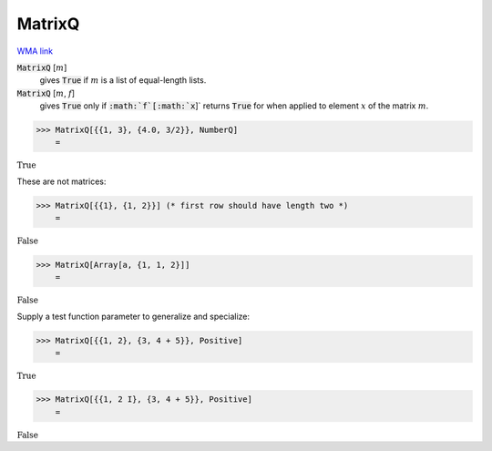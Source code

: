 MatrixQ
=======

`WMA link <https://reference.wolfram.com/language/ref/MatrixQ.html>`_


:code:`MatrixQ` [:math:`m`]
    gives :code:`True`  if :math:`m` is a list of equal-length lists.

:code:`MatrixQ` [:math:`m`, :math:`f`]
    gives :code:`True`  only if :code:`:math:`f`[:math:`x`]`  returns :code:`True`  for when applied to          element :math:`x` of the matrix :math:`m`.





>>> MatrixQ[{{1, 3}, {4.0, 3/2}}, NumberQ]
    =

:math:`\text{True}`



These are not matrices:

>>> MatrixQ[{{1}, {1, 2}}] (* first row should have length two *)
    =

:math:`\text{False}`


>>> MatrixQ[Array[a, {1, 1, 2}]]
    =

:math:`\text{False}`



Supply a test function parameter to generalize and specialize:

>>> MatrixQ[{{1, 2}, {3, 4 + 5}}, Positive]
    =

:math:`\text{True}`


>>> MatrixQ[{{1, 2 I}, {3, 4 + 5}}, Positive]
    =

:math:`\text{False}`



